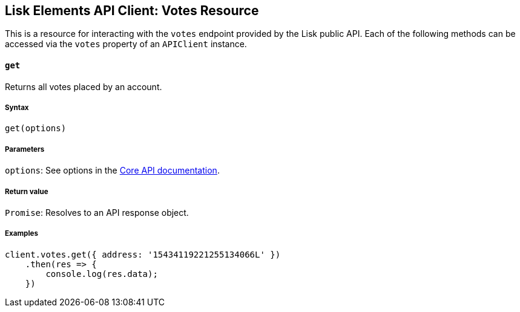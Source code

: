 [[lisk-elements-api-client-votes-resource]]
Lisk Elements API Client: Votes Resource
----------------------------------------

This is a resource for interacting with the `votes` endpoint provided by
the Lisk public API. Each of the following methods can be accessed via
the `votes` property of an `APIClient` instance.

[[get]]
`get`
^^^^^

Returns all votes placed by an account.

[[syntax]]
Syntax
++++++

[source,js]
----
get(options)
----

[[parameters]]
Parameters
++++++++++

`options`: See options in the
link:/lisk-core/user-guide/api/1-0/1-0.json[Core API documentation].

[[return-value]]
Return value
++++++++++++

`Promise`: Resolves to an API response object.

[[examples]]
Examples
++++++++

[source,js]
----
client.votes.get({ address: '15434119221255134066L' })
    .then(res => {
        console.log(res.data);
    })
----
